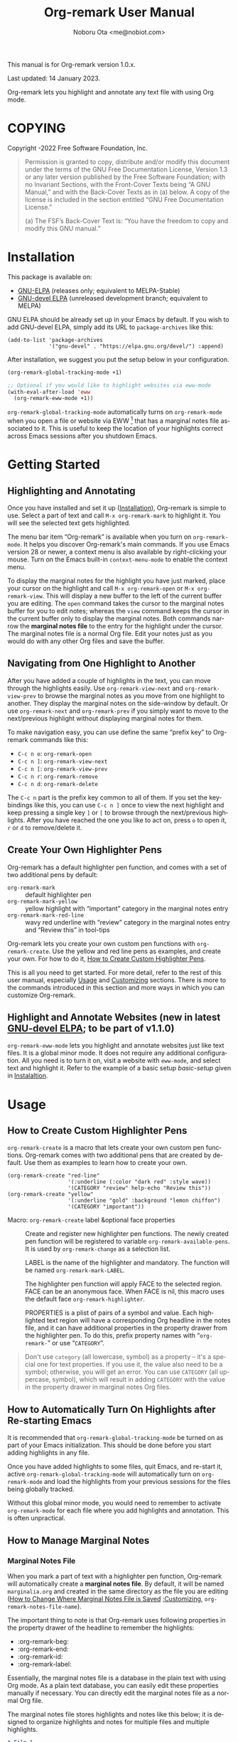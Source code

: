 #+title: Org-remark User Manual
#+author: Noboru Ota <me@nobiot.com>
#+macro: version 1.0.x
#+macro: modified 14 January 2023
#+language: en
#+export_file_name: org-remark.texi
#+texinfo_dir_category: Emacs
#+texinfo_dir_title: Org-remark: (org-remark)
#+texinfo_dir_desc: Highlight and annotate any text file
#+texinfo: @paragraphindent asis
#+options: toc:nil ':t

This manual is for Org-remark version {{{version}}}.

Last updated: {{{modified}}}.

Org-remark lets you highlight and annotate any text file with using Org mode.

#+texinfo: @insertcopying

* COPYING
:PROPERTIES:
:COPYING: t
:END:

Copyright \copy 2021-2022  Free Software Foundation, Inc.

#+begin_quote
Permission is granted to copy, distribute and/or modify this document
under the terms of the GNU Free Documentation License, Version 1.3 or
any later version published by the Free Software Foundation; with no
Invariant Sections, with the Front-Cover Texts being “A GNU Manual,” and
with the Back-Cover Texts as in (a) below.  A copy of the license is
included in the section entitled “GNU Free Documentation License.”

(a) The FSF’s Back-Cover Text is: “You have the freedom to copy and
modify this GNU manual.”
#+end_quote

* Installation
:PROPERTIES:
:CUSTOM_ID: installation
:END:

This package is available on:

- [[https://elpa.gnu.org/packages/org-remark.html][GNU-ELPA]] (releases only; equivalent to MELPA-Stable)
- [[https://elpa.gnu.org/devel/org-remark.html][GNU-devel ELPA]] (unreleased development branch; equivalent to MELPA)

GNU ELPA should be already set up in your Emacs by default. If you wish to add GNU-devel ELPA, simply add its URL to ~package-archives~ like this:

#+BEGIN_SRC elisp
  (add-to-list 'package-archives
               '("gnu-devel" . "https://elpa.gnu.org/devel/") :append)
#+END_SRC

After installation, we suggest you put the setup below in your configuration.

#+name: basic-setup
#+begin_src emacs-lisp
  (org-remark-global-tracking-mode +1)

  ;; Optional if you would like to highlight websites via eww-mode
  (with-eval-after-load 'eww
    (org-remark-eww-mode +1))
#+end_src

~org-remark-global-tracking-mode~ automatically turns on ~org-remark-mode~ when you open a file or website via EWW [fn:1] that has a marginal notes file associated to it. This is useful to keep the location of your highlights correct across Emacs sessions after you shutdown Emacs.

[fn:1]: Feature to highlight and annotate websites is new in the latest [[https://elpa.gnu.org/devel/org-remark.html][GNU-devel ELPA]] and is planned to be part of v1.1.0.

Unless you explicitly load ~org~ during Emacs initialization, we suggest to defer loading ~org-remark~ (thus there is no ~(require 'org-remark)~ in the example above). This is because it will also pull in ~org~, which can slow down initialization. You can control the timing of loading ~org-remark~ by autoloading some commands in a similar way with the example keybindings below.

Below are example keybindings you might like to consider:

#+begin_src emacs-lisp
  ;; Key-bind `org-remark-mark' to global-map so that you can call it
  ;; globally before the library is loaded.

  (define-key global-map (kbd "C-c n m") #'org-remark-mark)

  ;; The rest of keybidings are done only on loading `org-remark'
  (with-eval-after-load 'org-remark
    (define-key org-remark-mode-map (kbd "C-c n o") #'org-remark-open)
    (define-key org-remark-mode-map (kbd "C-c n ]") #'org-remark-view-next)
    (define-key org-remark-mode-map (kbd "C-c n [") #'org-remark-view-prev)
    (define-key org-remark-mode-map (kbd "C-c n r") #'org-remark-remove))
#+end_src

* Getting Started
:PROPERTIES:
:CUSTOM_ID: getting-started
:END:

** Highlighting and Annotating

#+findex: org-remark-mark
#+findex: org-remark-open
#+findex: org-remark-view
#+cindex: Marginal notes file

Once you have installed and set it up ([[#installation][Installation]]), Org-remark is simple to use. Select a part of text and call ~M-x org-remark-mark~ to highlight it. You will see the selected text gets highlighted.

The menu bar item "Org-remark" is available when you turn on ~org-remark-mode~. It helps you discover Org-remark's main commands. If you use Emacs version 28 or newer, a context menu is also available by right-clicking your mouse. Turn on the Emacs built-in ~context-menu-mode~ to enable the context menu.

To display the marginal notes for the highlight you have just marked, place your cursor on the highlight and call ~M-x org-remark-open~ or ~M-x org-remark-view~. This will display a new buffer to the left of the current buffer you are editing. The ~open~ command takes the cursor to the marginal notes buffer for you to edit notes; whereas the ~view~ command keeps the cursor in the current buffer only to display the marginal notes. Both commands narrow the *marginal notes file* to the entry for the highlight under the cursor.  The marginal notes file is a normal Org file. Edit your notes just as you would do with any other Org files and save the buffer.

** Navigating from One Highlight to Another

#+findex: org-remark-view-next
#+findex: org-remark-view-prev
#+cindex: Menu in the menu bar
#+cindex: Context menu

After you have added a couple of highlights in the text, you can move through the highlights easily. Use ~org-remark-view-next~ and ~org-remark-view-prev~ to browse the marginal notes as you move from one highlight to another. They display the marginal notes on the side-window by default. Or use ~org-remark-next~ and ~org-remark-prev~ if you simply want to move to the next/previous highlight without displaying marginal notes for them.

To make navigation easy, you can use define the same "prefix key" to Org-remark commands like this:

- ~C-c n o~: ~org-remark-open~
- ~C-c n ]~: ~org-remark-view-next~
- ~C-c n [~: ~org-remark-view-prev~
- ~C-c n r~: ~org-remark-remove~
- ~C-c n d~: ~org-remark-delete~

The ~C-c n~ part is the prefix key common to all of them. If you set the keybindings like this, you can use ~C-c n ]~ once to view the next highlight and keep pressing a single key ~]~ or ~[~ to browse through the next/previous highlights. After you have reached the one you like to act on, press ~o~ to open it, ~r~ or ~d~ to remove/delete it.

** Create Your Own Highlighter Pens

#+cindex: Custom highlighter pens

Org-remark has a default highlighter pen function, and comes with a set of two additional pens by default:

- ~org-remark-mark~        :: default highlighter pen
- ~org-remark-mark-yellow~    :: yellow highlight with "important" category in the marginal notes entry
- ~org-remark-mark-red-line~   :: wavy red underline with "review" category in the marginal notes entry and "Review this" in tool-tips

Org-remark lets you create your own custom pen functions with ~org-remark-create~. Use the yellow and red line pens as examples, and create your own. For how to do it, [[#create-custom-pens][How to Create Custom Highlighter Pens]].

This is all you need to get started. For more detail, refer to the rest of this user manual, especially [[#usage][Usage]] and [[#customizing][Customizing]] sections. There is more to the commands introduced in this section and more ways in which you can customize Org-remark.

** Highlight and Annotate Websites (new in latest [[https://elpa.gnu.org/devel/org-remark.html][GNU-devel ELPA]]; to be part of v1.1.0)

#+cindex: Highlighting websites with EWW
#+findex: org-remark-eww-mode

~org-remark-eww-mode~ lets you highlight and annotate websites just like text files. It is a global minor mode. It does not require any additional configuration. All you need is to turn it on, visit a website with ~eww-mode~, and select text and highlight it. Refer to the example of a basic setup [[basic-setup]] given in [[#installation][Instalaltion]].

* Usage
:PROPERTIES:
:CUSTOM_ID: usage
:END:

** How to Create Custom Highlighter Pens
:PROPERTIES:
:CUSTOM_ID: create-custom-pens
:END:

#+cindex: Custom highlighter pens
#+cindex: Org-remark properties for highlights
#+findex: org-remark-mark
#+findex: org-remark-mark-yellow
#+findex: org-remark-mark-red-line
#+findex: org-remark-create

~org-remark-create~ is a macro that lets create your own custom pen functions. Org-remark comes with two additional pens that are created by default. Use them as examples to learn how to create your own.

#+begin_src elisp
  (org-remark-create "red-line"
                     '(:underline (:color "dark red" :style wave))
                     '(CATEGORY "review" help-echo "Review this"))
  (org-remark-create "yellow"
                     '(:underline "gold" :background "lemon chiffon")
                     '(CATEGORY "important"))
#+end_src

- Macro: ~org-remark-create~ label &optional face properties ::
  Create and register new highlighter pen functions. The newly created pen function will be registered to variable ~org-remark-available-pens~.  It is used by ~org-remark-change~ as a selection list.

  LABEL is the name of the highlighter and mandatory.  The function will be named ~org-remark-mark-LABEL~.

  The highlighter pen function will apply FACE to the selected region. FACE can be an anonymous face.  When FACE is nil, this macro uses the default face ~org-remark-highlighter~.

  PROPERTIES is a plist of pairs of a symbol and value. Each highlighted text region will have a corresponding Org headline in the notes file, and it can have additional properties in the property drawer from the highlighter pen.  To do this, prefix property names with "=org-remark-=" or use "=CATEGORY=".

#+ATTR_TEXINFO: :tag NOTE
#+begin_quote
Don't use =category= (all lowercase, symbol) as a property -- it's a special one for text properties. If you use it, the value also need to be a symbol; otherwise, you will get an error. You can use =CATEGORY= (all uppercase, symbol), which will result in adding =CATEGORY= with the value in the property drawer in marginal notes Org files.
#+end_quote

** How to Automatically Turn On Highlights after Re-starting Emacs

#+findex: org-remark-global-tracking-mode
#+findex: org-remark-mode

It is recommended that ~org-remark-global-tracking-mode~ be turned on as part of your Emacs initialization. This should be done before you start adding highlights in any file.

Once you have added highlights to some files, quit Emacs, and re-start it, active ~org-remark-global-tracking-mode~ will automatically turn on ~org-remark-mode~ and load the highlights from your previous sessions for the files being globally tracked.

Without this global minor mode, you would need to remember to activate ~org-remark-mode~ for each file where you add highlights and annotation. This is often unpractical.

** How to Manage Marginal Notes
:PROPERTIES:
:DESCRIPTION: Where Org-remark stores highlights and how to control it
:END:

*** Marginal Notes File

#+cindex: Marginal notes file
#+cindex: Org-remark properties for highlights

When you mark a part of text with a highlighter pen function, Org-remark will automatically create a *marginal notes file*. By default, it will be named ~marginalia.org~ and created in the same directory as the file you are editing ([[#change-marginal-notes-filename][How to Change Where Marginal Notes File is Saved]] [[#customizing][;Customizing]], ~org-remark-notes-file-name~).

The important thing to note is that Org-remark uses following properties in the property drawer of the headline to remember the highlights:

- :org-remark-beg:
- :org-remark-end:
- :org-remark-id:
- :org-remark-label:

Essentially, the marginal notes file is a database in the plain text with using Org mode. As a plain text database, you can easily edit these properties manually if necessary. You can directly edit the marginal notes file as a normal Org file.

The marginal notes file stores highlights and notes like this below; it is designed to organize highlights and notes for multiple files and multiple highlights.

#+begin_src org
  ,* File 1
  ,** Highlight 1 in File 1
  ,** Highlight 2 in File 1
  [...]
  ,* File 2
  ,** Highlight 1 in File 2
  [...]
#+end_src

You can leave the marginal notes file as it is without writing any notes. In this case, the entries in marginal notes file simply save the locations of your highlighted text. After you quit Emacs,  re-start it, and visit the same source file, Org-remark uses this information to highlight the text again.

In addition to the properties above that Org-remark reserves for itself, you can add your own custom properties and ~CATEGORY~ property. Use "org-remark-" as the prefix to the property names (or "CATEGORY", which is the only exception), and Org-remark put them to the property drawer of highlight's headline entry in the marginal notes buffer. Define the custom properties in your own custom pen functions (for how to create your own pens, [[#create-custom-pens][How to Create Custom Highlighter Pens]]).

*** =*marginal-notes*= Buffer

#+cindex: *marginal notes* buffer
#+cindex: Echo text / Tool tip on the Highlight

When you display the marginal notes with ~org-remark-view~ or ~org-remark-open~ for a given highlight, Org-remark creates a cloned indirect buffer visiting the marginal notes file. By default, it is a dedicated side-window opened to the left part of the current frame, and it is named =*marginal notes*=. You can change the behavior of ~display-buffer~ function and the name of the buffer ([[#customizing][Customizing]]).

Org-remark displays the marginal notes buffer narrowed to the highlight the cursor is on.

After all the properties, you can freely write your notes for the highlight. Once you save the notes buffer, an excerpt of the text (currently up to 200 characters) gets updated back onto the highlight in the source buffer. You can hover your mouse over the highlight to see the excerpt displayed in the echo area (bottom of the screen) of Emacs. If you have ~tooltip-mode~ mode turned on, the excerpt is displayed as a took tip for the highlight [fn:2].

[fn:2]: Feature to display an excerpt of the body of marginal notes is new in latest [[https://elpa.gnu.org/devel/org-remark.html][GNU-devel ELPA]] and is planned to be part of v1.1.0.

*** How to Change Where Marginal Notes File is Saved
:PROPERTIES:
:CUSTOM_ID: change-marginal-notes-filename
:END:

#+vindex: org-remark-notes-file-name

The location of the marginal notes file is specified by user option ~org-remark-notes-file-name~ and its default is "marginalia.org". This means the marginal notes file will reside in the same directory as the source files as a separate file.

If you use the ~customize~ command to customize ~org-remark-notes-file-name~, you will have an option to choose a =File= or =Function= (customization group ~org-remark~). The default is =File= with the default "marginal.org" as noted above.  Use a string to specify the single file name; you can specify a relative path like the default or an absolute path.

If you would like to dynamically change the location based on the file and various different conditions, select the function as an option.  The default function is ~org-remark-notes-file-name-function~. It adds =-notes.org= as a suffix to the source file's name without the extension. For example, for a file named =my-source-file.txt=,  Org-remark will store highlights in  =my-source-file-notes.org=.  You can create your own function and use it.

Some examples and use cases are listed below:

- Store Marginal Notes in the Source File ::
  In order to use the source file also as the marginal notes file (storing the notes in the source file), you can set the built-in function ~buffer-file-name~ as the value of ~org-remark-notes-file-name~. Note that you will need to ensure that the source files are an Org file.

- Create a marginal notes file for each source file and store all of them in a specific location ::
  Create a custom function that returns an absolute file name per source file, and set ~org-remark-notes-file-name~ to the function name. It might look like this:

  #+begin_src elisp
    (defun my/function ()
      (concat "~/path/to/note-files/"
              (file-name-base (org-remark-notes-file-name-function))
              ".org"))

    (setq org-remark-notes-file-name
          #'my/function)
  #+end_src

*** How to Use Relative or Absolute File Names for Links in Marginal Notes File
#+cindex: Relative or absolute file names pointing back at source files in marginal notes
#+vindex: org-remark-source-file-name

The marginal notes file stores the file name pointing back at source files. For example, a marginal notes entry for File1.txt might look like this example below.

#+begin_src org
  ,* File 1
  :PROPERTIES:
  :org-remark-file: path/to/File1.txt
  :END:
  ,** Highlight 1 in File 1
  :PROPERTIES:
  :[...other-properties]:
  :org-remark-link: [[file:path/to/File1.txt::14]]
  :END:
#+end_src

The level-1 headline named "File 1" records the file name of the source file =path/to/File1.txt=.  Similarly, the level-2 headline named "Highlight 1 in File 1" stores the link pointing back at the source file and the line number of the highlight.

As you can see, both file names use a relative file name from the marginal notes file. This is the default setting of ~org-remark-source-file-name~.

You can customize the variable to use absolute file names, or to use a function of your choice. The function is called with a single argument: the absolute file name of source file.  The ~default-directory~ is temporarily set to the directory where the marginal notes file resides. If you choose to use relative file names, the relative path is computed from ~default-directory~.

** How to Remove and Delete Highlights
#+findex: org-remark-remove
#+findex: org-remark-delete

You can remove the highlight under the cursor with command `org-remark-remove`. This command does not delete the corresponding entry in the marginal notes file. This is intentional; Org-roam is conservative when it deletes anything that the user might have edited.

If you wish to delete the entry and the highlight at the same time, pass a universal argument to `org-remark-remove` (e.g. by adding ~C-u~ before ~M-x org-remark-remove~) or use ~org-remark-delete~. ~org-remark-delete~ is identical with adding ~C-u~ to ~org-remark-remove~.

The delete function will prompt for confirmation if it detects any notes present in the corresponding entry for the highlight in question in the marginal notes buffer.

- Command ~org-remark-remove~ ::
  Remove the highlight at point.
  It will remove the highlight and the properties from the marginal notes file, but will keep the headline and annotations. This is to ensure to keep any notes you might have written intact.
  You can let this command DELETE the entire heading subtree for the highlight along with the annotations you have written, by passing a universal argument with ~C-u~. If you have done so by error, you could still ~undo~ it in the marginal notes buffer, but not from within the current buffer as adding and removing overlays are not part of the undo tree.

- Command ~org-remark-delete~ ::
  Delete the highlight at POINT and marginal notes for it.
  This function will prompt for confirmation if there is any notes present in the marginal notes buffer.  When the marginal notes buffer is not displayed in the current frame, it will be temporarily displayed together with the prompt for the user to see the notes.
  If there is no notes, this function will not prompt for confirmation and will remove the highlight and deletes the entry in the marginal notes buffer. This command is identical with passing a universal argument to `org-remark-remove'.

** Other Commands

#+findex: org-remark-toggle
#+findex: org-remark-change
#+findex: org-remark-next
#+findex: org-remark-prev

- Command ~org-remark-toggle~ ::
  Toggle showing/hiding of highlights in current buffer.
  If you would like to hide/show the highlights in the current buffer, it is recommended to use this command instead of ~org-remark-mode~. This command only affects the display of the highlights and their locations are still kept tracked.  Toggling off ~org-remark-mode~ stops this tracking completely, which will likely result in inconsistency between the marginal notes file and the current source buffer.

- Command ~org-remark-change~ ::
  Change the highlight at point to one by another pen. This command will show you a list of available pens to choose from.

To navigate through highlights in the current buffer, you can use ~org-remark-view-next~ / ~org-remark-view-prev~ or the following pair of commands. The former moves your cursor and displays the marginal notes buffer; the latter only moves your cursor.

- Command ~org-remark-next~ ::
  Move to the next highlight, if any.
  If there is none below the point but there is a highlight in the buffer, cycle back to the first one.
  After the point has moved to the next highlight, this command lets you move further by re-entering only the last letter like this example:  =C-n ] ] ] ] ]= (assuming this command is bound to C-n ])

- Command ~org-remark-prev~ ::
  Move to the previous highlight, if any.

* Customizing
:PROPERTIES:
:CUSTOM_ID: customizing
:END:

#+vindex: org-remark-highlighter
#+vindex: org-remark-create-default-pen-set
#+vindex: org-remark-notes-file-name
#+vindex: org-remark-notes-display-buffer-action
#+vindex: org-remark-notes-buffer-name
#+vindex: org-remark-source-file-name
#+vindex: org-remark-use-org-id

Org-remark's user options are available in the customization group ~org-remark~.

- Face: ~org-remark-highlighter~ ::
  Default face for ~org-remark-mark~

- Option: ~org-remark-create-default-pen-set~ ::
  When non-nil, Org-remark creates default pen set. Set to nil if you prefer for it not to.

- Option: ~org-remark-notes-file-name~ ::
  Name of the file where we store highlights and marginal notes. It can be either a string or function.
  If it is a string, it should be a file name to the marginal notes file. The default is =marginalia.org=.  The default will result in one marginal notes file per directory.  Ensure that it is an Org file.
  If it is a function, the default function is ~org-remark-notes-file-name-function~.  It returns a file name like this: =FILE-notes.org= by adding =-notes.org= as a suffix to the file name without the extension.

- Option: ~org-remark-notes-display-buffer-action~ ::
  Buffer display action that Org-remark uses to open marginal notes buffer.

- Option: ~org-remark-notes-buffer-name~ ::
  Buffer name of the marginal notes buffer. ~org-remark-open~ and ~org-remark-visit~ create an indirect clone buffer with this name.

- Option: ~org-remark-source-file-name~ ::
  Function that returns the file name to point back at the source file.
  The function is called with a single argument: the absolute file name of source file.  The =default-directory= is temporarily set to the directory where the marginal notes file resides.
  This means that when the =Relative file name= option is selected, the source file name recorded in the marginal notes file will be relative to it.

- Option: ~org-remark-use-org-id~ ::
  When non-nil, Org-remark adds an Org-ID link to marginal notes. The link points at the relevant Org-ID in the source file. Org-remark does not create this ID, which needs to be added manually or some other function to either the headline or file.

* Known Limitations

- No export together with the source file :: There is no out-of-the-box feature to export marginal notes together with the source file.  Nevertheless, the marginal notes is a normal Org file, thus if the source file is also an Org file, you could use the built-in =include= feature, for example, to include relevant parts of the marginal notes into the export output.

- Copy & pasting loses highlights :: Overlays are not part of the kill; thus cannot be yanked.

- Undo highlight does not undo it :: Overlays are not part of the undo list; you cannot undo highlighting. Use ~org-remark-remove~ or ~org-remark-delete~ commands instead.

- Moving source files and marginal notes files :: Moving your files and remark file to another directory does not update the source paths and file names stored in the marginal notes file. One way to keep the links between the source files and marginal notes files is to use relative file names with ~org-remark-source-file-name~ (default).

- With ~org-remark-eww-mode~, highlights get displaced when the website is edited and its content changes.

* Credits

To create this package, I was inspired by the following packages. I did not copy any part of them, but borrowed some ideas from them -- e.g. saving the margin notes in a separate file.

- [[https://github.com/jkitchin/ov-highlight][Ov-highlight]] :: John Kitchin's (author of Org-ref). Great UX for markers with hydra. Saves the marker info and comments directly within the Org file as Base64 encoded string. It uses overlays with using ~ov~ package.

- [[https://github.com/bastibe/annotate.el][Annotate.el]] :: Bastian Bechtold's (author of Org-journal). Unique display of annotations right next to (or on top of) the text. It seems to be designed for very short annotations, and perhaps for code review (programming practice); I have seen recent issues reported when used with variable-pitch fonts (prose).

- [[https://github.com/tkf/org-mode/blob/master/contrib/lisp/org-annotate-file.el][Org-annotate-file]] :: Part of Org's contrib library. It seems to be designed to annotate a whole file in a separate Org file, rather than specific text items.

- [[https://github.com/IdoMagal/ipa.el][InPlaceAnnotations (ipa-mode)]] :: It looks similar to Annotate.el above.

- Transient navigation feature :: To implement the transient navigation feature, I liberally copied the relevant code from a wonderful Emacs package, [[https://github.com/rnkn/binder/blob/24d55db236fea2b405d4bdc69b4c33d0f066059c/binder.el#L658-L665][Binder]] by Paul W. Rankin (GitHub user [[https://github.com/rnkn][rnkn]]).

* Contributing & Feedback

Create issues, discussion, and/or pull requests in the GitHub repository. All welcome.

Org-remark is planned to be submitted to GNU ELPA and thus copyrighted by the [[http://fsf.org][Free Software Foundation]] (FSF). This means that anyone who is making a substantive code contribution will need to "assign the copyright for your contributions to the FSF so that they can be included in GNU Emacs" ([[https://orgmode.org/contribute.html#copyright][Org Mode website]]).

Thank you.

* Index - Features
:PROPERTIES:
:CUSTOM_ID: cindex
:APPENDIX: t
:INDEX:    cp
:DESCRIPTION: Key concepts & features
:END:

* Index - Commands
:PROPERTIES:
:APPENDIX: t
:INDEX:    fn
:DESCRIPTION: Interactive functions
:END:

* Index - User Options
:PROPERTIES:
:APPENDIX: t
:INDEX:    vr
:DESCRIPTION: Customizable variables & faces
:END:

* GNU Free Documentation License
:PROPERTIES:
:appendix: t
:END:

#+texinfo: @include fdl.texi

# Local Variables:
# time-stamp-start: "modified +\\\\?"
# End:
